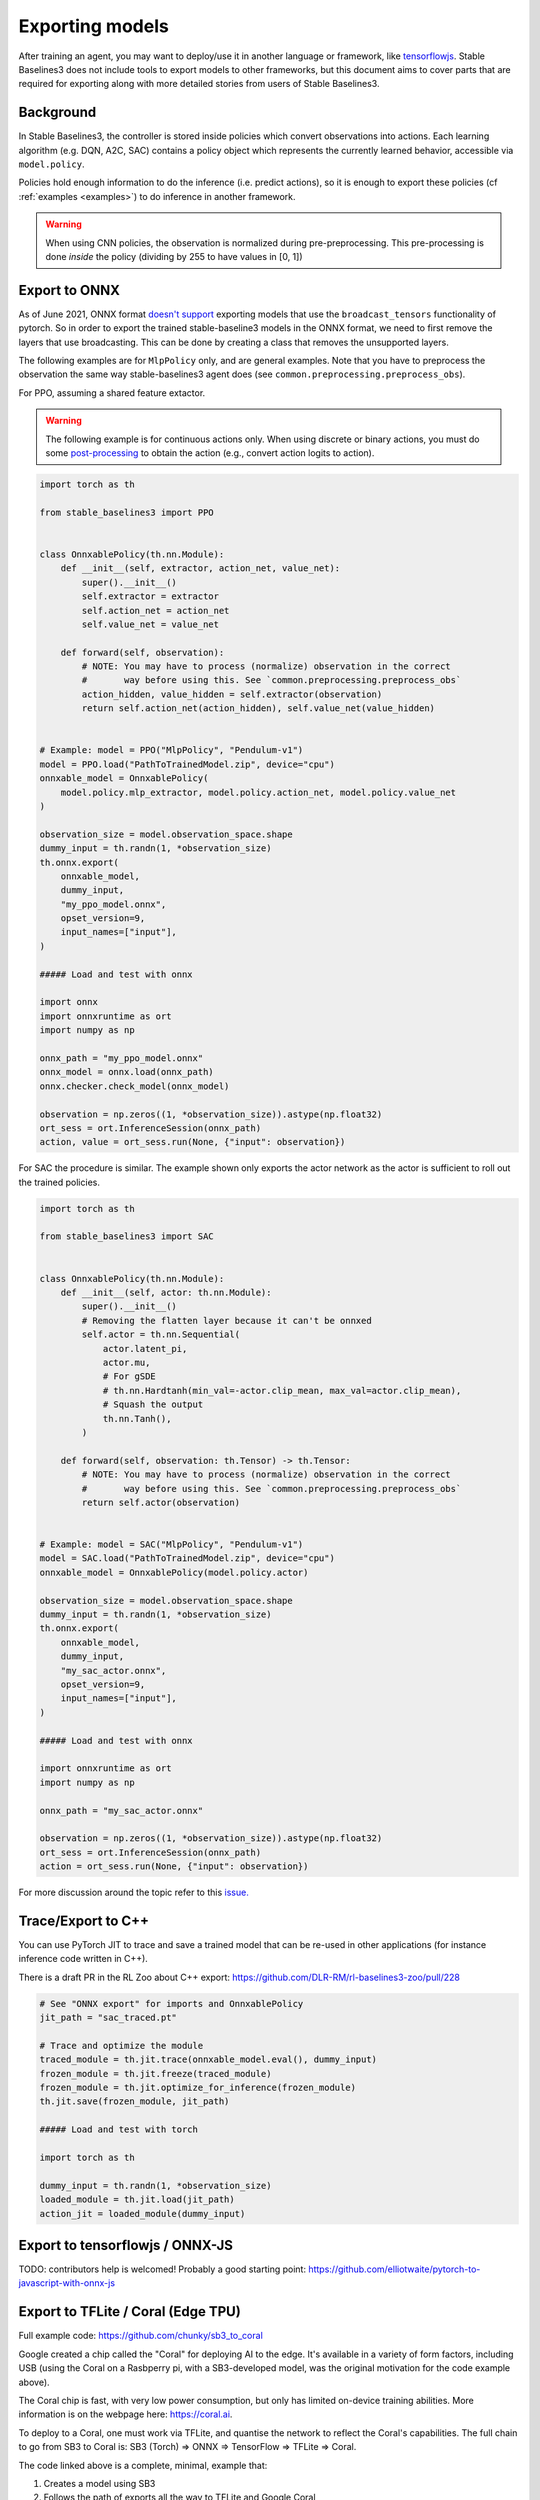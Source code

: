.. _export:


Exporting models
================

After training an agent, you may want to deploy/use it in another language
or framework, like `tensorflowjs <https://github.com/tensorflow/tfjs>`_.
Stable Baselines3 does not include tools to export models to other frameworks, but
this document aims to cover parts that are required for exporting along with
more detailed stories from users of Stable Baselines3.


Background
----------

In Stable Baselines3, the controller is stored inside policies which convert
observations into actions. Each learning algorithm (e.g. DQN, A2C, SAC)
contains a policy object which represents the currently learned behavior,
accessible via ``model.policy``.

Policies hold enough information to do the inference (i.e. predict actions),
so it is enough to export these policies (cf :ref:`examples <examples>`)
to do inference in another framework.

.. warning::
  When using CNN policies, the observation is normalized during pre-preprocessing.
  This pre-processing is done *inside* the policy (dividing by 255 to have values in [0, 1])


Export to ONNX
-----------------

As of June 2021, ONNX format  `doesn't support <https://github.com/onnx/onnx/issues/3033>`_ exporting models that use the ``broadcast_tensors`` functionality of pytorch. So in order to export the trained stable-baseline3 models in the ONNX format, we need to first remove the layers that use broadcasting. This can be done by creating a class that removes the unsupported layers.

The following examples are for ``MlpPolicy`` only, and are general examples. Note that you have to preprocess the observation the same way stable-baselines3 agent does (see ``common.preprocessing.preprocess_obs``).

For PPO, assuming a shared feature extactor.

.. warning::

  The following example is for continuous actions only.
  When using discrete or binary actions, you must do some `post-processing <https://github.com/DLR-RM/stable-baselines3/blob/f3a35aa786ee41ffff599b99fa1607c067e89074/stable_baselines3/common/policies.py#L621-L637>`_
  to obtain the action (e.g., convert action logits to action).


.. code-block:: python

  import torch as th

  from stable_baselines3 import PPO


  class OnnxablePolicy(th.nn.Module):
      def __init__(self, extractor, action_net, value_net):
          super().__init__()
          self.extractor = extractor
          self.action_net = action_net
          self.value_net = value_net

      def forward(self, observation):
          # NOTE: You may have to process (normalize) observation in the correct
          #       way before using this. See `common.preprocessing.preprocess_obs`
          action_hidden, value_hidden = self.extractor(observation)
          return self.action_net(action_hidden), self.value_net(value_hidden)


  # Example: model = PPO("MlpPolicy", "Pendulum-v1")
  model = PPO.load("PathToTrainedModel.zip", device="cpu")
  onnxable_model = OnnxablePolicy(
      model.policy.mlp_extractor, model.policy.action_net, model.policy.value_net
  )

  observation_size = model.observation_space.shape
  dummy_input = th.randn(1, *observation_size)
  th.onnx.export(
      onnxable_model,
      dummy_input,
      "my_ppo_model.onnx",
      opset_version=9,
      input_names=["input"],
  )

  ##### Load and test with onnx

  import onnx
  import onnxruntime as ort
  import numpy as np

  onnx_path = "my_ppo_model.onnx"
  onnx_model = onnx.load(onnx_path)
  onnx.checker.check_model(onnx_model)

  observation = np.zeros((1, *observation_size)).astype(np.float32)
  ort_sess = ort.InferenceSession(onnx_path)
  action, value = ort_sess.run(None, {"input": observation})


For SAC the procedure is similar. The example shown only exports the actor network as the actor is sufficient to roll out the trained policies.

.. code-block:: python

  import torch as th

  from stable_baselines3 import SAC


  class OnnxablePolicy(th.nn.Module):
      def __init__(self, actor: th.nn.Module):
          super().__init__()
          # Removing the flatten layer because it can't be onnxed
          self.actor = th.nn.Sequential(
              actor.latent_pi,
              actor.mu,
              # For gSDE
              # th.nn.Hardtanh(min_val=-actor.clip_mean, max_val=actor.clip_mean),
              # Squash the output
              th.nn.Tanh(),
          )

      def forward(self, observation: th.Tensor) -> th.Tensor:
          # NOTE: You may have to process (normalize) observation in the correct
          #       way before using this. See `common.preprocessing.preprocess_obs`
          return self.actor(observation)


  # Example: model = SAC("MlpPolicy", "Pendulum-v1")
  model = SAC.load("PathToTrainedModel.zip", device="cpu")
  onnxable_model = OnnxablePolicy(model.policy.actor)

  observation_size = model.observation_space.shape
  dummy_input = th.randn(1, *observation_size)
  th.onnx.export(
      onnxable_model,
      dummy_input,
      "my_sac_actor.onnx",
      opset_version=9,
      input_names=["input"],
  )

  ##### Load and test with onnx

  import onnxruntime as ort
  import numpy as np

  onnx_path = "my_sac_actor.onnx"

  observation = np.zeros((1, *observation_size)).astype(np.float32)
  ort_sess = ort.InferenceSession(onnx_path)
  action = ort_sess.run(None, {"input": observation})


For more discussion around the topic refer to this `issue. <https://github.com/DLR-RM/stable-baselines3/issues/383>`_

Trace/Export to C++
-------------------

You can use PyTorch JIT to trace and save a trained model that can be re-used in other applications
(for instance inference code written in C++).

There is a draft PR in the RL Zoo about C++ export: https://github.com/DLR-RM/rl-baselines3-zoo/pull/228

.. code-block:: python

  # See "ONNX export" for imports and OnnxablePolicy
  jit_path = "sac_traced.pt"

  # Trace and optimize the module
  traced_module = th.jit.trace(onnxable_model.eval(), dummy_input)
  frozen_module = th.jit.freeze(traced_module)
  frozen_module = th.jit.optimize_for_inference(frozen_module)
  th.jit.save(frozen_module, jit_path)

  ##### Load and test with torch

  import torch as th

  dummy_input = th.randn(1, *observation_size)
  loaded_module = th.jit.load(jit_path)
  action_jit = loaded_module(dummy_input)


Export to tensorflowjs / ONNX-JS
--------------------------------

TODO: contributors help is welcomed!
Probably a good starting point: https://github.com/elliotwaite/pytorch-to-javascript-with-onnx-js


Export to TFLite / Coral (Edge TPU)
-----------------------------------

Full example code: https://github.com/chunky/sb3_to_coral

Google created a chip called the "Coral" for deploying AI to the
edge. It's available in a variety of form factors, including USB (using
the Coral on a Rasbperry pi, with a SB3-developed model, was the original
motivation for the code example above).

The Coral chip is fast, with very low power consumption, but only has limited
on-device training abilities. More information is on the webpage here:
https://coral.ai.

To deploy to a Coral, one must work via TFLite, and quantise the
network to reflect the Coral's capabilities. The full chain to go from
SB3 to Coral is: SB3 (Torch) => ONNX => TensorFlow => TFLite => Coral.

The code linked above is a complete, minimal, example that:

1. Creates a model using SB3
2. Follows the path of exports all the way to TFLite and Google Coral
3. Demonstrates the forward pass for most exported variants

There are a number of pitfalls along the way to the complete conversion
that this example covers, including:

- Making the Gym's observation work with ONNX properly
- Quantising the TFLite model appropriately to align with Gym
  while still taking advantage of Coral
- Using OnnxablePolicy described as described in the above example


Manual export
-------------

You can also manually export required parameters (weights) and construct the
network in your desired framework.

You can access parameters of the model via agents'
:func:`get_parameters <stable_baselines3.common.base_class.BaseAlgorithm.get_parameters>` function.
As policies are also PyTorch modules, you can also access ``model.policy.state_dict()`` directly.
To find the architecture of the networks for each algorithm, best is to check the ``policies.py`` file located
in their respective folders.

.. note::

  In most cases, we recommend using PyTorch methods ``state_dict()`` and ``load_state_dict()`` from the policy,
  unless you need to access the optimizers' state dict too. In that case, you need to call ``get_parameters()``.
